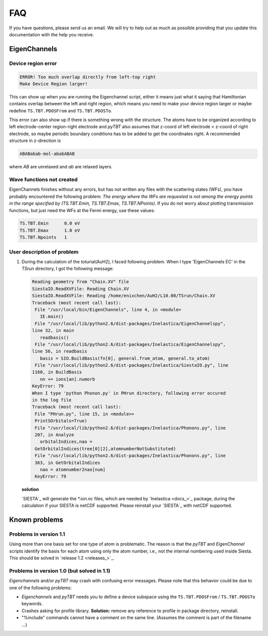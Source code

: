 .. _faq:

FAQ
===

If you have questions, please send us an email. We will try to help out as much as possible providing that you update this documentation with the help you receive.

EigenChannels
-------------

Device region error
~~~~~~~~~~~~~~~~~~~

.. code-block:: bash

    ERROR! Too much overlap directly from left-top right
    Make Device Region larger!

This can show up when you are running the Eigenchannel script, either it means just what it saying that Hamiltonian contains overlap between the left and right region, which means you need to make your device region larger or maybe redefine ``TS.TBT.PDOSFrom`` and ``TS.TBT.PDOSTo``.

This error can also show up if there is something wrong with the structure. The atoms have to be organized according to left electrode-center region-right electrode and *pyTBT* also assumes that z-coord of left electrode < z-coord of right electrode, so maybe periodic boundary conditions has to be added to get the coordinates right. A recommended structure in z-direction is

.. code-block:: bash

    ABABabab-mol-ababABAB

where *AB* are unrelaxed and *ab* are relaxed layers.

Wave functions not created
~~~~~~~~~~~~~~~~~~~~~~~~~~

EigenChannels finishes without any errors, but has not written any files with the scattering states (WFs), you have probably encountered the following problem: *The energy where the WFs are requested is not among the energy points in the range specified by (TS.TBT.Emin, TS.TBT.Emax, TS.TBT.NPoints)*. If you do not worry about plotting transmission functions, but just need the WFs at the Fermi energy, use these values:

.. code-block:: bash

    TS.TBT.Emin      0.0 eV
    TS.TBT.Emax      1.0 eV
    TS.TBT.Npoints   1

User description of problem
~~~~~~~~~~~~~~~~~~~~~~~~~~~

1. During the calculation of the toturial(AuH2), I faced following problem. When I type 'EigenChannels EC' in the *TSrun* directory, I got the following message:

   .. code-block:: bash

       Reading geometry from "Chain.XV" file
       SiestaIO.ReadXVFile: Reading Chain.XV
       SiestaIO.ReadXVFile: Reading /home/enixchen/AuH2/L10.00/TSrun/Chain.XV
       Traceback (most recent call last):
        File "/usr/local/bin/EigenChannels", line 4, in <module>
          IE.main()
        File "/usr/local/lib/python2.6/dist-packages/Inelastica/EigenChannelspy",
       line 32, in main
          readbasis()
        File "/usr/local/lib/python2.6/dist-packages/Inelastica/EigenChannelspy",
       line 56, in readbasis
          basis = SIO.BuildBasis(fn[0], general.from_atom, general.to_atom)
        File "/usr/local/lib/python2.6/dist-packages/Inelastica/SiestaIO.py", line
       1160, in BuildBasis
          nn += ions[an].numorb
       KeyError: 79
       When I type 'python Phonon.py' in PHrun directory, following error occured
       in the log file
       Traceback (most recent call last):
        File "PHrun.py", line 15, in <module>>  
        PrintSOrbitals=True)
        File "/usr/local/lib/python2.6/dist-packages/Inelastica/Phonons.py", line
        207, in Analyze
          orbitalIndices,nao =
        GetOrbitalIndices(tree[0][2],atomnumberNotSubstituted)
        File "/usr/local/lib/python2.6/dist-packages/Inelastica/Phonons.py", line
        363, in GetOrbitalIndices
          nao = atomnumber2nao[num]
        KeyError: 79

   **solution**

   `SIESTA`_ will generate the *\*.ion.nc* files, which are needed by `Inelastica <docs_>`_ package, during the calculation if your SIESTA is netCDF supported. Please reinstall your `SIESTA`_ with netCDF supported.


Known problems
--------------

Problems in version 1.1
~~~~~~~~~~~~~~~~~~~~~~~

Using more than one basis set for one type of atom is problematic. The reason is that the *pyTBT* and *EigenChannel* scripts identify the basis for each atom using only the atom number, i.e., not the internal numbering used inside Siesta. This should be solved in `release 1.2 <releases_>`_.

Problems in version 1.0 (but solved in 1.1)
~~~~~~~~~~~~~~~~~~~~~~~~~~~~~~~~~~~~~~~~~~~

*Eigenchannels* and/or *pyTBT* may crash with confusing error messages. Please note that this behavior could be due to one of the following problems:

* *Eigenchannels* and *pyTBT* needs you to define a device subspace using the ``TS.TBT.PDOSFrom`` / ``TS.TBT.PDOSTo`` keywords.
* Crashes asking for profile library. **Solution:** remove any reference to profile in package directory, reinstall.
* "%include" commands cannot have a comment on the same line. (Assumes the comment is part of the filename ...)

